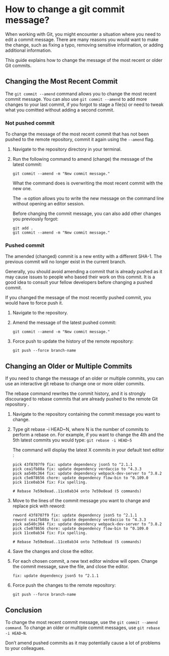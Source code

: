 * How to change a git commit message?

When working with Git, you might encounter a situation where you need to edit a commit message. There are many reasons you would want to make the change, such as fixing a typo, removing sensitive information, or adding additional information.

This guide explains how to change the message of the most recent or older Git commits.

** Changing the Most Recent Commit

The ~git commit --amend~ command allows you to change the most recent commit message.
You can also use ~git commit --amend~ to add more changes to your last commit, if you forgot to stage a file(s) or need to tweak what you comitted without adding a second commit.

*** Not pushed commit

To change the message of the most recent commit that has not been pushed to the remote repository, commit it again using the ~--amend~ flag.

1. Navigate to the repository directory in your terminal.

1. Run the following command to amend (change) the message of the latest commit:

   #+begin_src 
   git commit --amend -m "New commit message."  
   #+end_src

   What the command does is overwriting the most recent commit with the new one.

   The ~-m~ option allows you to write the new message on the command line without opening an editor session.

   Before changing the commit message, you can also add other changes you previously forgot:

   #+begin_src 
   git add .
   git commit --amend -m "New commit message."  
   #+end_src

*** Pushed commit

The amended (changed) commit is a new entity with a different SHA-1. The previous commit will no longer exist in the current branch.

Generally, you should avoid amending a commit that is already pushed as it may cause issues to people who based their work on this commit. It is a good idea to consult your fellow developers before changing a pushed commit.

If you changed the message of the most recently pushed commit, you would have to force push it.

1. Navigate to the repository.

1. Amend the message of the latest pushed commit:

    #+begin_src 
    git commit --amend -m "New commit message."  
    #+end_src

1. Force push to update the history of the remote repository:

   #+begin_src 
    git push --force branch-name  
   #+end_src

** Changing an Older or Multiple Commits

If you need to change the message of an older or multiple commits, you can use an interactive git rebase to change one or more older commits.

The rebase command rewrites the commit history, and it is strongly discouraged to rebase commits that are already pushed to the remote Git repository .

01. Navigate to the repository containing the commit message you want to change.

02. Type git rebase -i HEAD~N, where N is the number of commits to perform a rebase on. For example, if you want to change the 4th and the 5th latest commits you would type: ~git rebase -i HEAD~5~

  The command will display the latest X commits in your default text editor :

  #+begin_src 
  pick 43f8707f9 fix: update dependency json5 to ^2.1.1
  pick cea1fb88a fix: update dependency verdaccio to ^4.3.3
  pick aa540c364 fix: update dependency webpack-dev-server to ^3.8.2
  pick c5e078656 chore: update dependency flow-bin to ^0.109.0
  pick 11ce0ab34 fix: Fix spelling.
  
  # Rebase 7e59e8ead..11ce0ab34 onto 7e59e8ead (5 commands)  
  #+end_src

03. Move to the lines of the commit message you want to change and replace pick with reword:

    #+begin_src 
    reword 43f8707f9 fix: update dependency json5 to ^2.1.1
    reword cea1fb88a fix: update dependency verdaccio to ^4.3.3
    pick aa540c364 fix: update dependency webpack-dev-server to ^3.8.2
    pick c5e078656 chore: update dependency flow-bin to ^0.109.0
    pick 11ce0ab34 fix: Fix spelling.
    
    # Rebase 7e59e8ead..11ce0ab34 onto 7e59e8ead (5 commands)  
    #+end_src

04. Save the changes and close the editor.

05. For each chosen commit, a new text editor window will open. Change the commit message, save the file, and close the editor.

    #+begin_src 
    fix: update dependency json5 to ^2.1.1  
    #+end_src

06. Force push the changes to the remote repository:

    #+begin_src 
    git push --force branch-name  
    #+end_src

** Conclusion

To change the most recent commit message, use the ~git commit --amend command~. To change an older or multiple commit messages, use ~git rebase -i HEAD~N~.

Don’t amend pushed commits as it may potentially cause a lot of problems to your colleagues.

